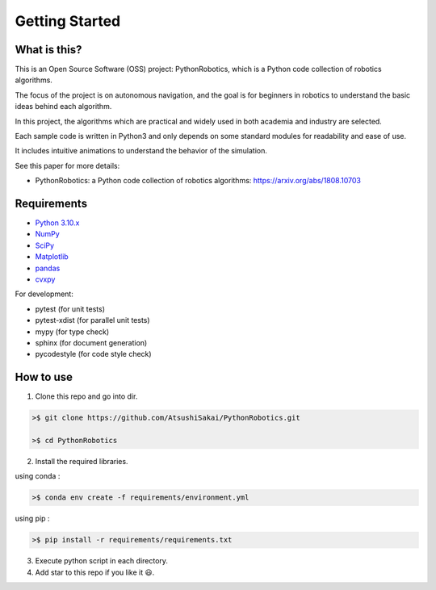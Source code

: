 .. _`getting started`:

Getting Started
===============

What is this?
-------------

This is an Open Source Software (OSS) project: PythonRobotics, which is a Python code collection of robotics algorithms.

The focus of the project is on autonomous navigation, and the goal is for beginners in robotics to understand the basic ideas behind each algorithm.

In this project, the algorithms which are practical and widely used in both academia and industry are selected.

Each sample code is written in Python3 and only depends on some standard modules for readability and ease of use. 

It includes intuitive animations to understand the behavior of the simulation.


See this paper for more details:

- PythonRobotics: a Python code collection of robotics algorithms: https://arxiv.org/abs/1808.10703

.. _`Requirements`:

Requirements
-------------

-  `Python 3.10.x`_
-  `NumPy`_
-  `SciPy`_
-  `Matplotlib`_
-  `pandas`_
-  `cvxpy`_

For development:

-  pytest (for unit tests)
-  pytest-xdist (for parallel unit tests)
-  mypy (for type check)
-  sphinx (for document generation)
-  pycodestyle (for code style check)

.. _`Python 3.10.x`: https://www.python.org/
.. _`NumPy`: https://numpy.org/
.. _`SciPy`: https://scipy.org/
.. _`Matplotlib`: https://matplotlib.org/
.. _`pandas`: https://pandas.pydata.org/
.. _`cvxpy`: https://www.cvxpy.org/


How to use
----------

1. Clone this repo and go into dir.

.. code-block::

    >$ git clone https://github.com/AtsushiSakai/PythonRobotics.git

    >$ cd PythonRobotics


2. Install the required libraries.

using conda :

.. code-block::

    >$ conda env create -f requirements/environment.yml

using pip :

.. code-block::

    >$ pip install -r requirements/requirements.txt


3. Execute python script in each directory.

4. Add star to this repo if you like it 😃.

